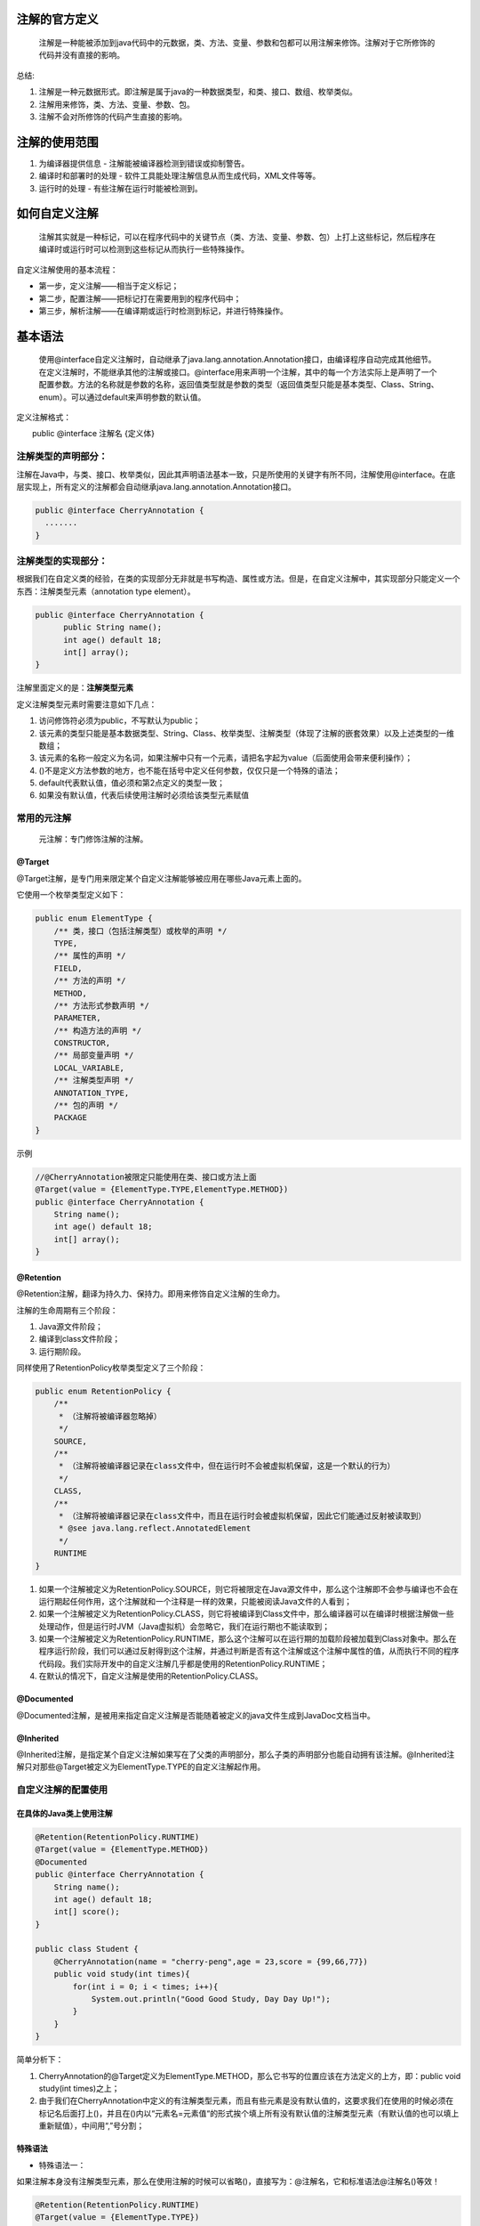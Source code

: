 注解的官方定义
===============
    注解是一种能被添加到java代码中的元数据，类、方法、变量、参数和包都可以用注解来修饰。注解对于它所修饰的代码并没有直接的影响。

总结:

#. 注解是一种元数据形式。即注解是属于java的一种数据类型，和类、接口、数组、枚举类似。
#. 注解用来修饰，类、方法、变量、参数、包。
#. 注解不会对所修饰的代码产生直接的影响。

注解的使用范围
===============
#. 为编译器提供信息 - 注解能被编译器检测到错误或抑制警告。
#. 编译时和部署时的处理 - 软件工具能处理注解信息从而生成代码，XML文件等等。
#. 运行时的处理 - 有些注解在运行时能被检测到。

如何自定义注解
===============
    注解其实就是一种标记，可以在程序代码中的关键节点（类、方法、变量、参数、包）上打上这些标记，然后程序在编译时或运行时可以检测到这些标记从而执行一些特殊操作。
自定义注解使用的基本流程：

* 第一步，定义注解——相当于定义标记；
* 第二步，配置注解——把标记打在需要用到的程序代码中；
* 第三步，解析注解——在编译期或运行时检测到标记，并进行特殊操作。

基本语法
=========
    使用@interface自定义注解时，自动继承了java.lang.annotation.Annotation接口，由编译程序自动完成其他细节。在定义注解时，不能继承其他的注解或接口。@interface用来声明一个注解，其中的每一个方法实际上是声明了一个配置参数。方法的名称就是参数的名称，返回值类型就是参数的类型（返回值类型只能是基本类型、Class、String、enum）。可以通过default来声明参数的默认值。

定义注解格式：

　　public @interface 注解名 {定义体}

注解类型的声明部分：
+++++++++++++++++++
注解在Java中，与类、接口、枚举类似，因此其声明语法基本一致，只是所使用的关键字有所不同，注解使用@interface。在底层实现上，所有定义的注解都会自动继承java.lang.annotation.Annotation接口。

.. code:: java

  public @interface CherryAnnotation {
    .......
  }

注解类型的实现部分：
+++++++++++++++++++
根据我们在自定义类的经验，在类的实现部分无非就是书写构造、属性或方法。但是，在自定义注解中，其实现部分只能定义一个东西：注解类型元素（annotation type element）。

.. code:: java

  public @interface CherryAnnotation {
  	public String name();
  	int age() default 18;
  	int[] array();
  }

注解里面定义的是：**注解类型元素**

定义注解类型元素时需要注意如下几点：

#. 访问修饰符必须为public，不写默认为public；
#. 该元素的类型只能是基本数据类型、String、Class、枚举类型、注解类型（体现了注解的嵌套效果）以及上述类型的一维数组；
#. 该元素的名称一般定义为名词，如果注解中只有一个元素，请把名字起为value（后面使用会带来便利操作）；
#. ()不是定义方法参数的地方，也不能在括号中定义任何参数，仅仅只是一个特殊的语法；
#. default代表默认值，值必须和第2点定义的类型一致；
#. 如果没有默认值，代表后续使用注解时必须给该类型元素赋值

常用的元注解
+++++++++++++
    元注解：专门修饰注解的注解。
@Target
-------
@Target注解，是专门用来限定某个自定义注解能够被应用在哪些Java元素上面的。

它使用一个枚举类型定义如下：

.. code:: java

  public enum ElementType {
      /** 类，接口（包括注解类型）或枚举的声明 */
      TYPE,
      /** 属性的声明 */
      FIELD,
      /** 方法的声明 */
      METHOD,
      /** 方法形式参数声明 */
      PARAMETER,
      /** 构造方法的声明 */
      CONSTRUCTOR,
      /** 局部变量声明 */
      LOCAL_VARIABLE,
      /** 注解类型声明 */
      ANNOTATION_TYPE,
      /** 包的声明 */
      PACKAGE
  }

示例

.. code:: java

  //@CherryAnnotation被限定只能使用在类、接口或方法上面
  @Target(value = {ElementType.TYPE,ElementType.METHOD})
  public @interface CherryAnnotation {
      String name();
      int age() default 18;
      int[] array();
  }

@Retention
-----------
@Retention注解，翻译为持久力、保持力。即用来修饰自定义注解的生命力。

注解的生命周期有三个阶段：

#. Java源文件阶段；
#. 编译到class文件阶段；
#. 运行期阶段。

同样使用了RetentionPolicy枚举类型定义了三个阶段：

.. code:: java

  public enum RetentionPolicy {
      /**
       * （注解将被编译器忽略掉）
       */
      SOURCE,
      /**
       * （注解将被编译器记录在class文件中，但在运行时不会被虚拟机保留，这是一个默认的行为）
       */
      CLASS,
      /**
       * （注解将被编译器记录在class文件中，而且在运行时会被虚拟机保留，因此它们能通过反射被读取到）
       * @see java.lang.reflect.AnnotatedElement
       */
      RUNTIME
  }

#. 如果一个注解被定义为RetentionPolicy.SOURCE，则它将被限定在Java源文件中，那么这个注解即不会参与编译也不会在运行期起任何作用，这个注解就和一个注释是一样的效果，只能被阅读Java文件的人看到；
#. 如果一个注解被定义为RetentionPolicy.CLASS，则它将被编译到Class文件中，那么编译器可以在编译时根据注解做一些处理动作，但是运行时JVM（Java虚拟机）会忽略它，我们在运行期也不能读取到；
#. 如果一个注解被定义为RetentionPolicy.RUNTIME，那么这个注解可以在运行期的加载阶段被加载到Class对象中。那么在程序运行阶段，我们可以通过反射得到这个注解，并通过判断是否有这个注解或这个注解中属性的值，从而执行不同的程序代码段。我们实际开发中的自定义注解几乎都是使用的RetentionPolicy.RUNTIME；
#. 在默认的情况下，自定义注解是使用的RetentionPolicy.CLASS。

@Documented
------------
@Documented注解，是被用来指定自定义注解是否能随着被定义的java文件生成到JavaDoc文档当中。

@Inherited
-----------
@Inherited注解，是指定某个自定义注解如果写在了父类的声明部分，那么子类的声明部分也能自动拥有该注解。@Inherited注解只对那些@Target被定义为ElementType.TYPE的自定义注解起作用。

自定义注解的配置使用
++++++++++++++++++++
在具体的Java类上使用注解
------------------------
.. code:: java

  @Retention(RetentionPolicy.RUNTIME)
  @Target(value = {ElementType.METHOD})
  @Documented
  public @interface CherryAnnotation {
      String name();
      int age() default 18;
      int[] score();
  }
  
  public class Student {
      @CherryAnnotation(name = "cherry-peng",age = 23,score = {99,66,77})
      public void study(int times){
          for(int i = 0; i < times; i++){
              System.out.println("Good Good Study, Day Day Up!");
          }
      }
  }

简单分析下：

#. CherryAnnotation的@Target定义为ElementType.METHOD，那么它书写的位置应该在方法定义的上方，即：public void study(int times)之上；
#. 由于我们在CherryAnnotation中定义的有注解类型元素，而且有些元素是没有默认值的，这要求我们在使用的时候必须在标记名后面打上()，并且在()内以“元素名=元素值“的形式挨个填上所有没有默认值的注解类型元素（有默认值的也可以填上重新赋值），中间用“,”号分割；

特殊语法
----------
* 特殊语法一：
如果注解本身没有注解类型元素，那么在使用注解的时候可以省略()，直接写为：@注解名，它和标准语法@注解名()等效！

.. code:: java

  @Retention(RetentionPolicy.RUNTIME)
  @Target(value = {ElementType.TYPE})
  @Documented
  public @interface FirstAnnotation {
  }
  
  //等效于@FirstAnnotation()
  @FirstAnnotation
  public class JavaBean{
  	//省略实现部分
  }  

* 特殊语法二：
如果注解本本身只有一个注解类型元素，而且命名为value，那么在使用注解的时候可以直接使用：@注解名(注解值)，其等效于：@注解名(value = 注解值)

.. code:: java

  @Retention(RetentionPolicy.RUNTIME)
  @Target(value = {ElementType.TYPE})
  @Documented
  public @interface SecondAnnotation {
  	String value();
  }
  
  //等效于@ SecondAnnotation(value = "this is second annotation")
  @SecondAnnotation("this is annotation")
  public class JavaBean{
  	//省略实现部分
  }

* 特殊用法三：
如果注解中的某个注解类型元素是一个数组类型，在使用时又出现只需要填入一个值的情况，那么在使用注解时可以直接写为：@注解名(类型名 = 类型值)，它和标准写法：@注解名(类型名 = {类型值})等效！

.. code:: java

  @Retention(RetentionPolicy.RUNTIME)
  @Target(value = {ElementType.TYPE})
  @Documented
  public @interface ThirdAnnotation {
  	String[] name();
  }
  
  //等效于@ ThirdAnnotation(name = {"this is third annotation"})
  @ ThirdAnnotation(name = "this is third annotation")
  public class JavaBean{
  	//省略实现部分
  }

* 特殊用法四：
如果一个注解的@Target是定义为Element.PACKAGE，那么这个注解是配置在package-info.java中的，而不能直接在某个类的package代码上面配置。

自定义注解的运行时解析
+++++++++++++++++++++++
    只有当注解的保持力处于运行阶段，即使用@Retention(RetentionPolicy.RUNTIME)修饰注解时，才能在JVM运行时，检测到注解，并进行一系列特殊操作。

.. code:: java

  @Retention(RetentionPolicy.RUNTIME)
  @Target(value = {ElementType.METHOD})
  @Documented
  public @interface CherryAnnotation {
      String name();
      int age() default 18;
      int[] score();
  }
  
  package pojos;
  public class Student {
      @CherryAnnotation(name = "cherry-peng",age = 23,score = {99,66,77})
      public void study(int times){
          for(int i = 0; i < times; i++){
              System.out.println("Good Good Study, Day Day Up!");
          }
      }
  }
  
  public class TestAnnotation {
      public static void main(String[] args){
          try {
              //获取Student的Class对象
              Class stuClass = Class.forName("pojos.Student");
  
              //说明一下，这里形参不能写成Integer.class，应写为int.class
              Method stuMethod = stuClass.getMethod("study",int.class);
  
              if(stuMethod.isAnnotationPresent(CherryAnnotation.class)){
                  System.out.println("Student类上配置了CherryAnnotation注解！");
                  //获取该元素上指定类型的注解
                  CherryAnnotation cherryAnnotation = stuMethod.getAnnotation(CherryAnnotation.class);
                  System.out.println("name: " + cherryAnnotation.name() + ", age: " + cherryAnnotation.age()
                      + ", score: " + cherryAnnotation.score()[0]);
              }else{
                  System.out.println("Student类上没有配置CherryAnnotation注解！");
              }
          } catch (ClassNotFoundException e) {
              e.printStackTrace();
          } catch (NoSuchMethodException e) {
              e.printStackTrace();
          }
      }
  }  
分析：

#. 如果我们要获得的注解是配置在方法上的，那么我们要从Method对象上获取；如果是配置在属性上，就需要从该属性对应的Field对象上去获取，如果是配置在类型上，需要从Class对象上去获取。总之在谁身上，就从谁身上去获取！
#. isAnnotationPresent(Class<? extends Annotation> annotationClass)方法是专门判断该元素上是否配置有某个指定的注解；
#. getAnnotation(Class<A> annotationClass)方法是获取该元素上指定的注解。之后再调用该注解的注解类型元素方法就可以获得配置时的值数据；
#. 反射对象上还有一个方法getAnnotations()，该方法可以获得该对象身上配置的所有的注解。它会返回给我们一个注解数组，需要注意的是该数组的类型是Annotation类型，这个Annotation是一个来自于java.lang.annotation包的接口。
